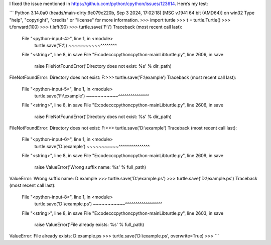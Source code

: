 I fixed the issue mentioned in https://github.com/python/cpython/issues/123614.  
Here’s my test:

```
Python 3.14.0a0 (heads/main-dirty:9e079c220b, Sep  3 2024, 17:02:18) [MSC v.1941 64 bit (AMD64)] on win32
Type "help", "copyright", "credits" or "license" for more information.
>>> import turtle
>>> t = turtle.Turtle()
>>> t.forward(100)
>>> t.left(90)
>>> turtle.save('F:\\')
Traceback (most recent call last):
  File "<python-input-4>", line 1, in <module>
    turtle.save('F:\\')
    ~~~~~~~~~~~^^^^^^^^
  File "<string>", line 8, in save
  File "E:\code\cc\cpython\cpython-main\Lib\turtle.py", line 2606, in save
    raise FileNotFoundError('Directory does not exist: %s' % dir_path)
FileNotFoundError: Directory does not exist: F:\
>>> turtle.save('F:\\example')
Traceback (most recent call last):
  File "<python-input-5>", line 1, in <module>
    turtle.save('F:\\example')
    ~~~~~~~~~~~^^^^^^^^^^^^^^^
  File "<string>", line 8, in save
  File "E:\code\cc\cpython\cpython-main\Lib\turtle.py", line 2606, in save
    raise FileNotFoundError('Directory does not exist: %s' % dir_path)
FileNotFoundError: Directory does not exist: F:\
>>> turtle.save('D:\\example')
Traceback (most recent call last):
  File "<python-input-6>", line 1, in <module>
    turtle.save('D:\\example')
    ~~~~~~~~~~~^^^^^^^^^^^^^^^
  File "<string>", line 8, in save
  File "E:\code\cc\cpython\cpython-main\Lib\turtle.py", line 2609, in save
    raise ValueError('Wrong suffix name: %s' % full_path)
ValueError: Wrong suffix name: D:\example
>>> turtle.save('D:\\example.ps')
>>> turtle.save('D:\\example.ps')
Traceback (most recent call last):
  File "<python-input-8>", line 1, in <module>
    turtle.save('D:\\example.ps')
    ~~~~~~~~~~~^^^^^^^^^^^^^^^^^^
  File "<string>", line 8, in save
  File "E:\code\cc\cpython\cpython-main\Lib\turtle.py", line 2603, in save
    raise ValueError('File already exists: %s' % full_path)
ValueError: File already exists: D:\example.ps
>>> turtle.save('D:\\example.ps', overwrite=True)
>>> 
```
